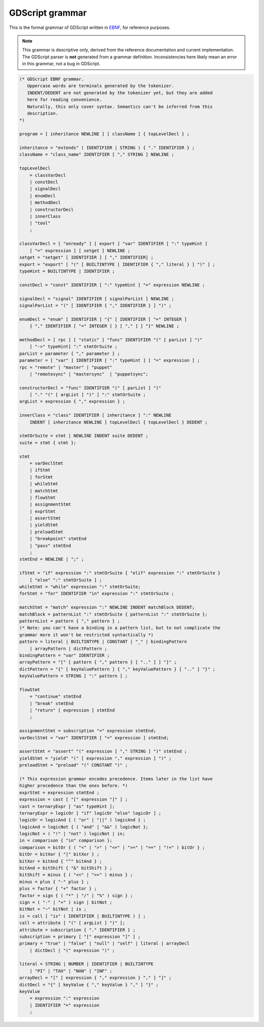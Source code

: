 GDScript grammar
================

This is the formal grammar of GDScript written in `EBNF <https://en.wikipedia.org/wiki/Extended_Backus%E2%80%93Naur_form>`_,
for reference purposes.

.. note:: This grammar is descriptive only, derived from the reference
          documentation and current implementation. The GDScript parser is
          **not** generated from a grammar definition. Inconsistencies here
          likely mean an error in this grammar, not a bug in GDScript.

.. code-block:: ebnf

    (* GDScript EBNF grammar.
       Uppercase words are terminals generated by the tokenizer.
       INDENT/DEDENT are not generated by the tokenizer yet, but they are added
       here for reading convenience.
       Naturally, this only cover syntax. Semantics can't be inferred from this
       description.
    *)

    program = [ inheritance NEWLINE ] [ className ] { topLevelDecl } ;

    inheritance = "extends" ( IDENTIFIER | STRING ) { "." IDENTIFIER } ;
    className = "class_name" IDENTIFIER [ "," STRING ] NEWLINE ;

    topLevelDecl
        = classVarDecl
        | constDecl
        | signalDecl
        | enumDecl
        | methodDecl
        | constructorDecl
        | innerClass
        | "tool"
        ;

    classVarDecl = [ "onready" ] [ export ] "var" IDENTIFIER [ ":" typeHint ]
        [ "=" expression ] [ setget ] NEWLINE ;
    setget = "setget" [ IDENTIFIER ] [ "," IDENTIFIER] ;
    export = "export" [ "(" [ BUILTINTYPE | IDENTIFIER { "," literal } ] ")" ] ;
    typeHint = BUILTINTYPE | IDENTIFIER ;

    constDecl = "const" IDENTIFIER [ ":" typeHint ] "=" expression NEWLINE ;

    signalDecl = "signal" IDENTIFIER [ signalParList ] NEWLINE ;
    signalParList = "(" [ IDENTIFIER { "," IDENTIFIER } ] ")" ;

    enumDecl = "enum" [ IDENTIFIER ] "{" [ IDENTIFIER [ "=" INTEGER ]
        { "," IDENTIFIER [ "=" INTEGER ] } [ "," ] ] "}" NEWLINE ;

    methodDecl = [ rpc ] [ "static" ] "func" IDENTIFIER "(" [ parList ] ")"
        [ "->" typeHint] ":" stmtOrSuite ;
    parList = parameter { "," parameter } ;
    parameter = [ "var" ] IDENTIFIER [ ":" typeHint ] [ "=" expression ] ;
    rpc = "remote" | "master" | "puppet"
        | "remotesync" | "mastersync"  | "puppetsync";

    constructorDecl = "func" IDENTIFIER "(" [ parList ] ")"
        [ "." "(" [ argList ] ")" ] ":" stmtOrSuite ;
    argList = expression { "," expression } ;

    innerClass = "class" IDENTIFIER [ inheritance ] ":" NEWLINE
        INDENT [ inheritance NEWLINE ] topLevelDecl { topLevelDecl } DEDENT ;

    stmtOrSuite = stmt | NEWLINE INDENT suite DEDENT ;
    suite = stmt { stmt };

    stmt
        = varDeclStmt
        | ifStmt
        | forStmt
        | whileStmt
        | matchStmt
        | flowStmt
        | assignmentStmt
        | exprStmt
        | assertStmt
        | yieldStmt
        | preloadStmt
        | "breakpoint" stmtEnd
        | "pass" stmtEnd
        ;
    stmtEnd = NEWLINE | ";" ;

    ifStmt = "if" expression ":" stmtOrSuite { "elif" expression ":" stmtOrSuite }
        [ "else" ":" stmtOrSuite ] ;
    whileStmt = "while" expression ":" stmtOrSuite;
    forStmt = "for" IDENTIFIER "in" expression ":" stmtOrSuite ;

    matchStmt = "match" expression ":" NEWLINE INDENT matchBlock DEDENT;
    matchBlock = patternList ":" stmtOrSuite { patternList ":" stmtOrSuite };
    patternList = pattern { "," pattern } ;
    (* Note: you can't have a binding in a pattern list, but to not complicate the
    grammar more it won't be restricted syntactically *)
    pattern = literal | BUILTINTYPE | CONSTANT | "_" | bindingPattern
        | arrayPattern | dictPattern ;
    bindingPattern = "var" IDENTIFIER ;
    arrayPattern = "[" [ pattern { "," pattern } [ ".." ] ] "]" ;
    dictPattern = "{" [ keyValuePattern ] { "," keyValuePattern } [ ".." ] "}" ;
    keyValuePattern = STRING [ ":" pattern ] ;

    flowStmt
        = "continue" stmtEnd
        | "break" stmtEnd
        | "return" [ expression ] stmtEnd
        ;

    assignmentStmt = subscription "=" expression stmtEnd;
    varDeclStmt = "var" IDENTIFIER [ "=" expression ] stmtEnd;

    assertStmt = "assert" "(" expression [ "," STRING ] ")" stmtEnd ;
    yieldStmt = "yield" "(" [ expression "," expression ] ")" ;
    preloadStmt = "preload" "(" CONSTANT ")" ;

    (* This expression grammar encodes precedence. Items later in the list have
    higher precedence than the ones before. *)
    exprStmt = expression stmtEnd ;
    expression = cast [ "[" expression "]" ] ;
    cast = ternaryExpr [ "as" typeHint ];
    ternaryExpr = logicOr [ "if" logicOr "else" logicOr ] ;
    logicOr = logicAnd { ( "or" | "||" ) logicAnd } ;
    logicAnd = logicNot { ( "and" | "&&" ) logicNot };
    logicNot = ( "!" | "not" ) logicNot | in;
    in = comparison { "in" comparison };
    comparison = bitOr { ( "<" | ">" | "<=" | ">=" | "==" | "!=" ) bitOr } ;
    bitOr = bitXor { "|" bitXor } ;
    bitXor = bitAnd { "^" bitAnd } ;
    bitAnd = bitShift { "&" bitShift } ;
    bitShift = minus { ( "<<" | ">>" ) minus } ;
    minus = plus { "-" plus } ;
    plus = factor { "+" factor } ;
    factor = sign { ( "*" | "/" | "%" ) sign } ;
    sign = ( "-" | "+" ) sign | bitNot ;
    bitNot = "~" bitNot | is ;
    is = call [ "is" ( IDENTIFIER | BUILTINTYPE ) ] ;
    call = attribute [ "(" [ argList ] ")" ];
    attribute = subscription { "." IDENTIFIER } ;
    subscription = primary [ "[" expression "]" ] ;
    primary = "true" | "false" | "null" | "self" | literal | arrayDecl
        | dictDecl | "(" expression ")" ;

    literal = STRING | NUMBER | IDENTIFIER | BUILTINTYPE
        | "PI" | "TAU" | "NAN" | "INF" ;
    arrayDecl = "[" [ expression { "," expression } "," ] "]" ;
    dictDecl = "{" [ keyValue { "," keyValue } "," ] "}" ;
    keyValue
        = expression ":" expression
        | IDENTIFIER "=" expression
        ;
